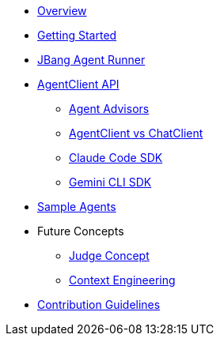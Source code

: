* xref:index.adoc[Overview]
* xref:getting-started.adoc[Getting Started]
* xref:jbang-runner.adoc[JBang Agent Runner]
* xref:api/agentclient.adoc[AgentClient API]
** xref:api/advisors.adoc[Agent Advisors]
** xref:api/agentclient-vs-chatclient.adoc[AgentClient vs ChatClient]
** xref:api/claude-code-sdk.adoc[Claude Code SDK]
** xref:api/gemini-cli-sdk.adoc[Gemini CLI SDK]
* xref:samples.adoc[Sample Agents]
* Future Concepts
** xref:future/judge-concept.adoc[Judge Concept]
** xref:future/context-engineering.adoc[Context Engineering]
* xref:contribution-guidelines.adoc[Contribution Guidelines]